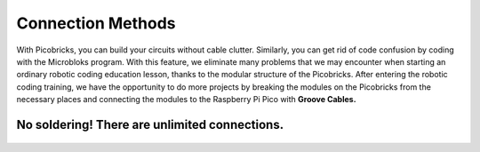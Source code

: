 Connection Methods
====================



.. image:: /../_static/cable.gif


With Picobricks, you can build your circuits without cable clutter. Similarly, you can get rid of code confusion by coding with the Microbloks program. With this feature, we eliminate many problems that we may encounter when starting an ordinary robotic coding education lesson, thanks to the modular structure of the Picobricks. After entering the robotic coding training, we have the opportunity to do more projects by breaking the modules on the Picobricks from the necessary places and connecting the modules to the Raspberry Pi Pico with **Groove Cables.**


.. figure:: ../_static/cable1.jpg
    :align: center
    :width: 720
    :figclass: align-center
    
    
    
No soldering! There are unlimited connections.
--------------------------------------------------------

.. figure:: ../_static/cable2.jpg
    :align: center
    :width: 720
    :figclass: align-center
